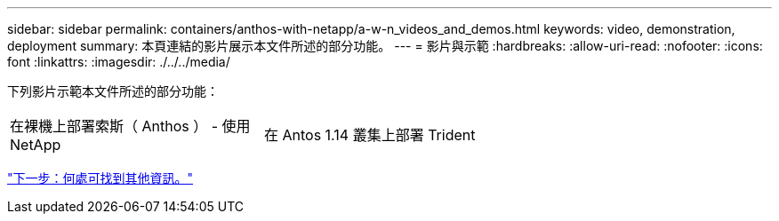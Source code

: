 ---
sidebar: sidebar 
permalink: containers/anthos-with-netapp/a-w-n_videos_and_demos.html 
keywords: video, demonstration, deployment 
summary: 本頁連結的影片展示本文件所述的部分功能。 
---
= 影片與示範
:hardbreaks:
:allow-uri-read: 
:nofooter: 
:icons: font
:linkattrs: 
:imagesdir: ./../../media/


[role="lead"]
下列影片示範本文件所述的部分功能：

[cols="5a, 5a, 5a"]
|===


 a| 
在裸機上部署索斯（ Anthos ） - 使用 NetApp

 a| 
在 Antos 1.14 叢集上部署 Trident

 a| 

|===
link:a-w-n_additional_information.html["下一步：何處可找到其他資訊。"]
